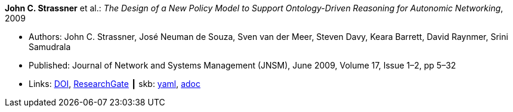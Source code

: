 //
// This file was generated by SKB-Dashboard, task 'lib-yaml2src'
// - on Wednesday November  7 at 00:50:25
// - skb-dashboard: https://www.github.com/vdmeer/skb-dashboard
//

*John C. Strassner* et al.: _The Design of a New Policy Model to Support Ontology-Driven Reasoning for Autonomic Networking_, 2009

* Authors: John C. Strassner, José Neuman de Souza, Sven van der Meer, Steven Davy, Keara Barrett, David Raynmer, Srini Samudrala
* Published: Journal of Network and Systems Management (JNSM), June 2009, Volume 17, Issue 1–2, pp 5–32
* Links:
      link:https://doi.org/10.1007/s10922-009-9119-3[DOI],
      link:https://www.researchgate.net/publication/220575825_The_Design_of_a_New_Policy_Model_to_Support_Ontology-Driven_Reasoning_for_Autonomic_Networking[ResearchGate]
    ┃ skb:
        https://github.com/vdmeer/skb/tree/master/data/library/article/2000/strassner-2009-jnsm-a.yaml[yaml],
        https://github.com/vdmeer/skb/tree/master/data/library/article/2000/strassner-2009-jnsm-a.adoc[adoc]

